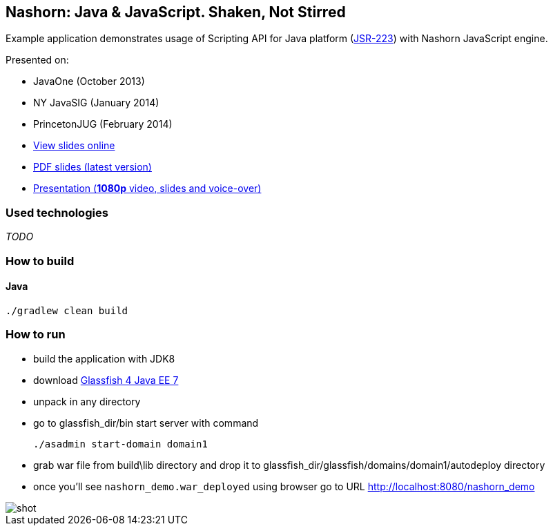 == Nashorn: Java & JavaScript. Shaken, Not Stirred

Example application demonstrates usage of Scripting API for Java platform (http://www.jcp.org/en/jsr/detail?id=223[JSR-223]) with Nashorn JavaScript engine.

Presented on:

* JavaOne (October 2013)
* NY JavaSIG (January 2014)
* PrincetonJUG (February 2014)

* http://next.javaheadbrain.com/slidedecks/java_javascript_shaken_not_stirred/index.html[View slides online]
* http://next.javaheadbrain.com/slidedecks/java_javascript_shaken_not_stirred/NYJAVASIG_2014_Nashorn_v4.pdf[PDF slides (latest version)]
* https://www.youtube.com/watch?v=Othz7Ny6bq0[Presentation (*1080p* video, slides and voice-over)]

=== Used technologies ===

_TODO_

=== How to build

==== Java

[source, shell]
----------------------------------------------------------------------
./gradlew clean build
----------------------------------------------------------------------

=== How to run

- build the application with JDK8
- download http://dlc.sun.com.edgesuite.net/glassfish/4.0/release/glassfish-4.0-ml.zip[Glassfish 4 Java EE 7]
- unpack in any directory
- go to +glassfish_dir/bin+ start server with command
+

[source, shell]
----------------------------------------------------------------------
./asadmin start-domain domain1
----------------------------------------------------------------------

- grab war file from +build\lib+ directory and drop it to +glassfish_dir/glassfish/domains/domain1/autodeploy+ directory
- once you'll see `nashorn_demo.war_deployed` using browser go to URL http://localhost:8080/nashorn_demo

image::shot.jpg[]





